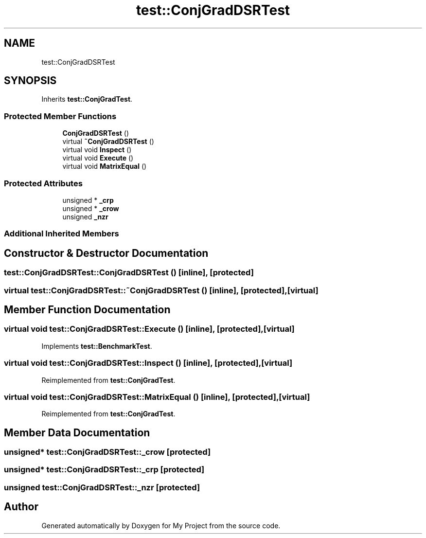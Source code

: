 .TH "test::ConjGradDSRTest" 3 "Sun Jul 12 2020" "My Project" \" -*- nroff -*-
.ad l
.nh
.SH NAME
test::ConjGradDSRTest
.SH SYNOPSIS
.br
.PP
.PP
Inherits \fBtest::ConjGradTest\fP\&.
.SS "Protected Member Functions"

.in +1c
.ti -1c
.RI "\fBConjGradDSRTest\fP ()"
.br
.ti -1c
.RI "virtual \fB~ConjGradDSRTest\fP ()"
.br
.ti -1c
.RI "virtual void \fBInspect\fP ()"
.br
.ti -1c
.RI "virtual void \fBExecute\fP ()"
.br
.ti -1c
.RI "virtual void \fBMatrixEqual\fP ()"
.br
.in -1c
.SS "Protected Attributes"

.in +1c
.ti -1c
.RI "unsigned * \fB_crp\fP"
.br
.ti -1c
.RI "unsigned * \fB_crow\fP"
.br
.ti -1c
.RI "unsigned \fB_nzr\fP"
.br
.in -1c
.SS "Additional Inherited Members"
.SH "Constructor & Destructor Documentation"
.PP 
.SS "test::ConjGradDSRTest::ConjGradDSRTest ()\fC [inline]\fP, \fC [protected]\fP"

.SS "virtual test::ConjGradDSRTest::~ConjGradDSRTest ()\fC [inline]\fP, \fC [protected]\fP, \fC [virtual]\fP"

.SH "Member Function Documentation"
.PP 
.SS "virtual void test::ConjGradDSRTest::Execute ()\fC [inline]\fP, \fC [protected]\fP, \fC [virtual]\fP"

.PP
Implements \fBtest::BenchmarkTest\fP\&.
.SS "virtual void test::ConjGradDSRTest::Inspect ()\fC [inline]\fP, \fC [protected]\fP, \fC [virtual]\fP"

.PP
Reimplemented from \fBtest::ConjGradTest\fP\&.
.SS "virtual void test::ConjGradDSRTest::MatrixEqual ()\fC [inline]\fP, \fC [protected]\fP, \fC [virtual]\fP"

.PP
Reimplemented from \fBtest::ConjGradTest\fP\&.
.SH "Member Data Documentation"
.PP 
.SS "unsigned* test::ConjGradDSRTest::_crow\fC [protected]\fP"

.SS "unsigned* test::ConjGradDSRTest::_crp\fC [protected]\fP"

.SS "unsigned test::ConjGradDSRTest::_nzr\fC [protected]\fP"


.SH "Author"
.PP 
Generated automatically by Doxygen for My Project from the source code\&.
